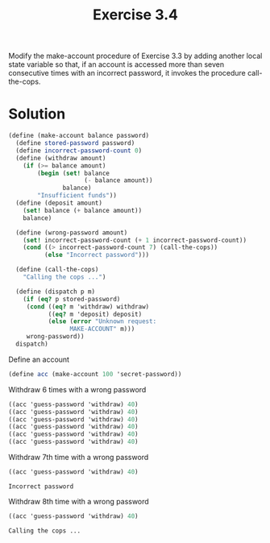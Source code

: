 #+TITLE: Exercise 3.4
Modify the make-account procedure of Exercise 3.3 by adding another local state variable so that, if an account is accessed more than seven consecutive times with an incorrect password, it invokes the procedure call-the-cops.

* Solution

#+BEGIN_SRC scheme :session make-acc-3.4 :results silent
  (define (make-account balance password)
    (define stored-password password)
    (define incorrect-password-count 0)
    (define (withdraw amount)
      (if (>= balance amount)
          (begin (set! balance 
                       (- balance amount))
                 balance)
          "Insufficient funds"))
    (define (deposit amount)
      (set! balance (+ balance amount))
      balance)

    (define (wrong-password amount)
      (set! incorrect-password-count (+ 1 incorrect-password-count))
      (cond ((> incorrect-password-count 7) (call-the-cops))
            (else "Incorrect password")))

    (define (call-the-cops)
      "Calling the cops ...")
    
    (define (dispatch p m)
      (if (eq? p stored-password)
       (cond ((eq? m 'withdraw) withdraw)
             ((eq? m 'deposit) deposit)
             (else (error "Unknown request: 
                   MAKE-ACCOUNT" m)))
       wrong-password))
    dispatch)
#+END_SRC

Define an account
#+BEGIN_SRC scheme :session make-acc-3.4 :exports both
  (define acc (make-account 100 'secret-password))
#+END_SRC 

#+RESULTS:

Withdraw 6 times with a wrong password
#+BEGIN_SRC scheme :session make-acc-3.4 :results silent
  ((acc 'guess-password 'withdraw) 40)
  ((acc 'guess-password 'withdraw) 40)
  ((acc 'guess-password 'withdraw) 40)
  ((acc 'guess-password 'withdraw) 40)
  ((acc 'guess-password 'withdraw) 40)
  ((acc 'guess-password 'withdraw) 40)
#+END_SRC 

Withdraw 7th time with a wrong password
#+BEGIN_SRC scheme :session make-acc-3.4 :exports both
  ((acc 'guess-password 'withdraw) 40)
#+END_SRC 

#+RESULTS:
: Incorrect password


Withdraw 8th time with a wrong password
#+BEGIN_SRC scheme :session make-acc-3.4 :exports both
  ((acc 'guess-password 'withdraw) 40)
#+END_SRC 

#+RESULTS:
: Calling the cops ...

